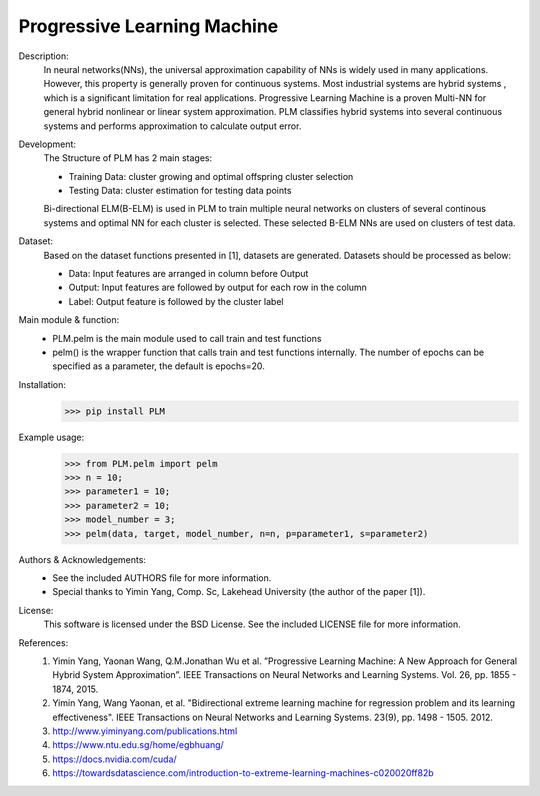 Progressive Learning Machine
----------------------------


Description: 
 In neural networks(NNs), the universal approximation capability of NNs is widely used in many applications. However, this property is generally proven for continuous systems. Most industrial systems are hybrid systems , which is a significant limitation for real applications. Progressive Learning Machine is a proven Multi-NN for general hybrid nonlinear or linear system approximation. PLM classifies hybrid systems into several continuous systems and performs approximation to calculate output error.

Development:
 The Structure of PLM has 2 main stages:
 
 - Training Data: cluster growing and optimal offspring cluster selection
 - Testing Data:  cluster estimation for testing data points
  
 Bi-directional ELM(B-ELM) is used in PLM to train multiple neural networks on clusters of several continous systems and optimal NN for each cluster is selected. These selected B-ELM NNs are used on clusters of test data.

Dataset:
 Based on the dataset functions presented in [1], datasets are generated. Datasets should be processed as below:
 
 - Data: Input features are arranged in column before Output
 - Output: Input features are followed by output for each row in the column
 - Label: Output feature is followed by the cluster label


Main module & function:
 - PLM.pelm is the main module used to call train and test functions
 - pelm() is the wrapper function that calls train and test functions internally. The number of epochs can be specified as a parameter, the default is epochs=20.

Installation:
 >>> pip install PLM


Example usage:
  >>> from PLM.pelm import pelm
  >>> n = 10;
  >>> parameter1 = 10;
  >>> parameter2 = 10;
  >>> model_number = 3;
  >>> pelm(data, target, model_number, n=n, p=parameter1, s=parameter2)

Authors & Acknowledgements:
 - See the included AUTHORS file for more information.
 - Special thanks to Yimin Yang, Comp. Sc, Lakehead University (the author of the paper [1]).
  
License:
 This software is licensed under the BSD License. See the included LICENSE file for more information.


References:
 1. Yimin Yang, Yaonan Wang, Q.M.Jonathan Wu et al. ”Progressive Learning Machine: A New Approach for General Hybrid System Approximation”. IEEE Transactions on Neural Networks and Learning Systems. Vol. 26, pp. 1855 - 1874, 2015.
 2. Yimin Yang, Wang Yaonan, et al. "Bidirectional extreme learning machine for regression problem and its learning effectiveness". IEEE Transactions on Neural Networks and Learning Systems. 23(9), pp. 1498 - 1505. 2012.
 3. http://www.yiminyang.com/publications.html
 4. https://www.ntu.edu.sg/home/egbhuang/
 5. https://docs.nvidia.com/cuda/
 6. https://towardsdatascience.com/introduction-to-extreme-learning-machines-c020020ff82b
